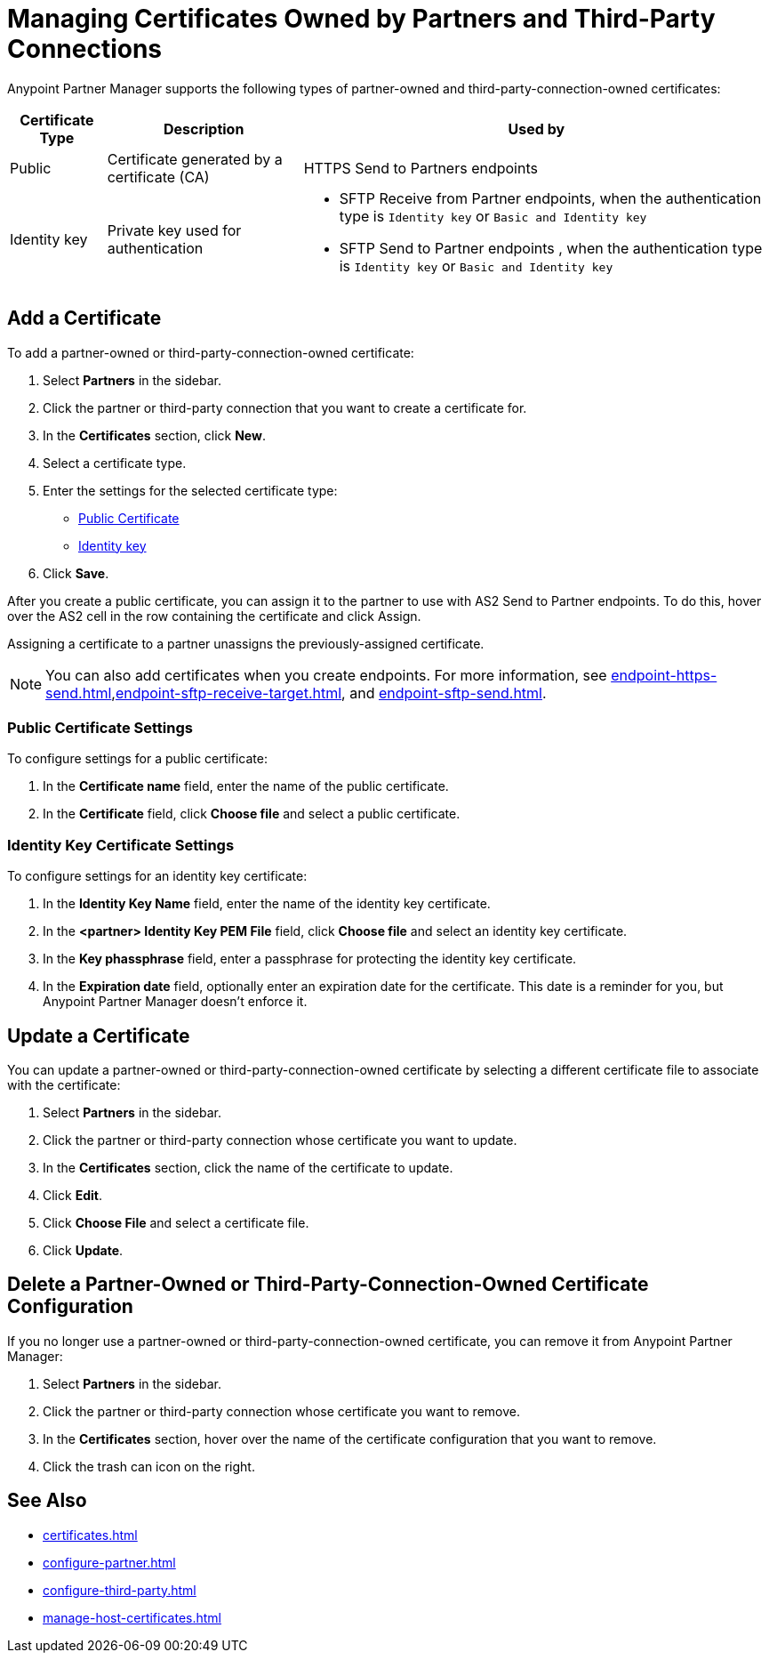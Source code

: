 = Managing Certificates Owned by Partners and Third-Party Connections

Anypoint Partner Manager supports the following types of partner-owned and third-party-connection-owned certificates:

[%header%autowidth.spread]
|===
|Certificate Type |Description | Used by
| Public | Certificate generated by a certificate  (CA) | 
HTTPS Send to Partners endpoints
| Identity key a| Private key used for authentication a| 
* SFTP Receive from Partner endpoints, when the authentication type is `Identity key` or `Basic and Identity key` 
* SFTP Send to Partner endpoints , when the authentication type is `Identity key` or `Basic and Identity key` 
|===

== Add a Certificate

To add a partner-owned or third-party-connection-owned certificate:

. Select *Partners* in the sidebar.
. Click the partner or third-party connection that you want to create a certificate for.
. In the *Certificates* section, click *New*.
. Select a certificate type.
. Enter the settings for the selected certificate type:
+
** <<public-certificate,Public Certificate>>
** <<identity-key,Identity key>>
+
. Click *Save*.

After you create a public certificate, you can assign it to the partner to use with AS2 Send to Partner endpoints. To do this, hover over the AS2 cell in the row containing the certificate and click Assign.

Assigning a certificate to a partner unassigns the previously-assigned certificate.

NOTE: You can also add certificates when you create endpoints. For more information, see xref:endpoint-https-send.adoc[],xref:endpoint-sftp-receive-target.adoc[], and xref:endpoint-sftp-send.adoc[].

[[public-certificate]]
=== Public Certificate Settings

To configure settings for a public certificate:

. In the *Certificate name* field, enter the name of the public certificate.
. In the *Certificate* field, click *Choose file* and select a public certificate.

[[identity-key]]
=== Identity Key Certificate Settings

To configure settings for an identity key certificate:

. In the *Identity Key Name* field, enter the name of the identity key certificate.
. In the *<partner> Identity Key PEM File* field, click *Choose file* and select an identity key certificate.
. In the *Key phassphrase* field, enter a passphrase for protecting the identity key certificate.
. In  the *Expiration date* field, optionally enter an expiration date for the certificate. This date is a reminder for you, but Anypoint Partner Manager doesn't enforce it.

== Update a Certificate

You can update a partner-owned or third-party-connection-owned certificate by selecting a different certificate file to associate with the certificate:

. Select *Partners* in the sidebar.
. Click the partner or third-party connection whose certificate you want to update.
. In the *Certificates* section, click the name of the certificate to update.
. Click *Edit*.
. Click *Choose File* and select a certificate file.
. Click *Update*.

== Delete a Partner-Owned or Third-Party-Connection-Owned Certificate Configuration

If you no longer use a partner-owned or third-party-connection-owned certificate, you can remove it from Anypoint Partner Manager:

. Select *Partners* in the sidebar.
. Click the partner or third-party connection whose certificate you want to remove.
. In the *Certificates* section, hover over the name of the certificate configuration that you want to remove.
. Click the trash can icon on the right.

== See Also

* xref:certificates.adoc[]
* xref:configure-partner.adoc[]
* xref:configure-third-party.adoc[]
* xref:manage-host-certificates.adoc[]